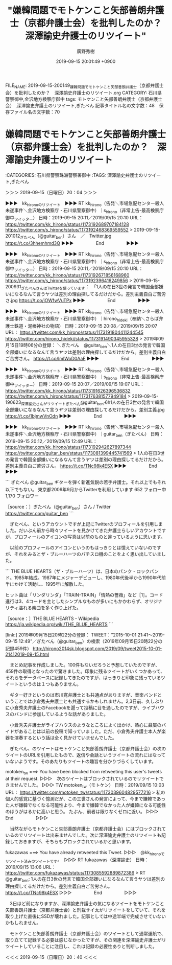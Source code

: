#+TITLE: "嫌韓問題でモトケンこと矢部善朗弁護士（京都弁護士会）を批判したのか？　深澤諭史弁護士のリツイート"
#+AUTHOR: 廣野秀樹
#+EMAIL:  hirono2013k@gmail.com
#+DATE: 2019-09-15 20:01:49 +0900
FILE_NAME: 2019-09-15-200149_嫌韓問題でモトケンこと矢部善朗弁護士（京都弁護士会）を批判したのか？　深澤諭史弁護士のリツイート.org
CATEGORY: 石川県警察御中,金沢地方検察庁御中
tags: モトケンこと矢部善朗弁護士（京都弁護士会） ,深澤諭史弁護士のリツイート,ぎたべん
記事タイトル名の文字数：48　保存ファイル名の文字数：70

* 嫌韓問題でモトケンこと矢部善朗弁護士（京都弁護士会）を批判したのか？　深澤諭史弁護士のリツイート
  :LOGBOOK:
  CLOCK: [2019-09-15 日 20:04]--[2019-09-15 日 20:40] =>  0:36
  :END:

:CATEGORIES: 石川県警察珠洲警察署御中
:TAGS: 深澤諭史弁護士のリツイート,ぎたべん

＞＞＞ 2019-09-15（日曜日）20：04 ＞＞＞

▶▶▶　kk_hironoのリツイート　▶▶▶
RT kk_hirono（告発＼市場急配センター殺人未遂事件＼金沢地方検察庁・石川県警察御中）｜s_hirono（非常上告-最高検察庁御中_ツイッター） 日時：2019-09-15 20:11／2019/09/15 20:10 URL： https://twitter.com/kk_hirono/status/1173192689707184128 https://twitter.com/s_hirono/status/1173192468369559552
> 2019-09-15-201012_ぎたべん（@guitar_ben）さん　／　Twitter.jpg https://t.co/3hhemhmd3Q
▶▶▶　　　　　End　　　　　▶▶▶

▶▶▶　kk_hironoのリツイート　▶▶▶
RT kk_hirono（告発＼市場急配センター殺人未遂事件＼金沢地方検察庁・石川県警察御中）｜s_hirono（非常上告-最高検察庁御中_ツイッター） 日時：2019-09-15 20:11／2019/09/15 20:10 URL： https://twitter.com/kk_hirono/status/1173192671856168960 https://twitter.com/s_hirono/status/1173192396416249856
> 2019-09-15-200931_ぎたべんさんはTwitterを使っています：　「1人の在日3世の発言で韓国全部嫌いになるなんて言うヤツは差別の理由探してるだけだから。差別主義自白ご苦労さ.jpg https://t.co/iOWfwVuTPx
▶▶▶　　　　　End　　　　　▶▶▶

▶▶▶　kk_hironoのリツイート　▶▶▶
RT kk_hirono（告発＼市場急配センター殺人未遂事件＼金沢地方検察庁・石川県警察御中）｜hirono_hideki（奉納＼さらば弁護士鉄道・泥棒神社の物語） 日時：2019-09-15 20:08／2019/09/15 20:07 URL： https://twitter.com/kk_hirono/status/1173191804411244545 https://twitter.com/hirono_hideki/status/1173191490345955328
> 2019年09月15日19時06分の登録： ＼ぎたべん　@guitar_ben＼1人の在日3世の発言で韓国全部嫌いになるなんて言うヤツは差別の理由探してるだけだから。差別主義自白ご苦労さん。 https://t.co/lmIWoD0AaF
▶▶▶　　　　　End　　　　　▶▶▶

▶▶▶　kk_hironoのリツイート　▶▶▶
RT kk_hirono（告発＼市場急配センター殺人未遂事件＼金沢地方検察庁・石川県警察御中）｜s_hirono（非常上告-最高検察庁御中_ツイッター） 日時：2019-09-15 20:07／2019/09/15 19:07 URL： https://twitter.com/kk_hirono/status/1173191626396536832 https://twitter.com/s_hirono/status/1173176381577949184
> 2019-09-15-190623_深澤諭史さんがリツイートぎたべん@guitar_ben·6h1人の在日3世の発言で韓国全部嫌いになるなんて言うヤツは差別の理由探してるだけだから。差別主義.jpg https://t.co/1bjmwVnOdn
▶▶▶　　　　　End　　　　　▶▶▶

▶▶▶　kk_hironoのリツイート　▶▶▶
RT kk_hirono（告発＼市場急配センター殺人未遂事件＼金沢地方検察庁・石川県警察御中）｜guitar_ben（ぎたべん） 日時：2019-09-15 20:12／2019/09/15 12:49 URL： https://twitter.com/kk_hirono/status/1173192942627897344 https://twitter.com/guitar_ben/status/1173081399445741569
> 1人の在日3世の発言で韓国全部嫌いになるなんて言うヤツは差別の理由探してるだけだから。差別主義自白ご苦労さん。 https://t.co/TNc98k4ESX
▶▶▶　　　　　End　　　　　▶▶▶

```
ぎたべん
@guitar_ben
ギターを弾く新進気鋭の若手弁護士。それ以上でもそれ以下でもない。
東京都2009年9月からTwitterを利用しています
652 フォロー中
1,170 フォロワー

［source：］ぎたべん（@guitar_ben）さん / Twitter https://twitter.com/guitar_ben
```

　ぎたべん、というアカウントですが上記にTwitterのプロフィールを引用しました。だいぶん前から時々ツイートを見かけてきた弁護士らしいアカウントですが、プロフィールのアイコンの写真は以前のものと違っているように思います。

　以前のプロフィールのアイコンというのもはっきりとは憶えていないのですが、それをみるとザ・ブルーハーツのパチスロ機のことをよく思い出していました。

```
THE BLUE HEARTS（ザ・ブルーハーツ）は、日本のパンク・ロックバンド。1985年結成。1987年にメジャーデビューし、1980年代後半から1990年代前半にかけて活動し、1995年に解散した。

ヒット曲は「リンダリンダ」「TRAIN-TRAIN」「情熱の薔薇」など［1］。コード進行は3、4コードを主としたシンプルなものが多いにもかかわらず、オリジナリティ溢れる楽曲を多く作り上げた。

［source：］THE BLUE HEARTS - Wikipedia https://ja.wikipedia.org/wiki/THE_BLUE_HEARTS
```

[link:] 2019年09月15日20時22分の登録： TWEET：”2015-10-01 21:41〜2019-09-15 12:49”／ぎたべん（@guitar_ben）の検索（2019年09月15日20時22分の記録459件） http://hirono2014sk.blogspot.com/2019/09/tweet2015-10-01-21412019-09-15.html

　まとめ記事を作成しました。100件もないだろうと予想していたのですが、459件の取得となったので驚きました。印象に残るツイートがいくつかあって、それらをデータベースに記録してきたのですが、はっきりと印象に残っているツイートというのは１つもありません。

　ギター好きというのは市川寛弁護士とも共通点がありますが、音楽バンドということでは小倉秀夫弁護士とも共通するかもしれません。2,3日前、久しぶりに小倉秀夫弁護士のFacebookを遡って投稿に目を通したのですが、ライブハウスのバンドに参加しているような話がありました。

　小倉秀夫弁護士がライブハウスのようなところによく出かけ、熱心に贔屓のバイドがあることは以前の投稿で知っていました。ただ、小倉秀夫弁護士本人が楽器を演奏するという話は全く見かけていませんでした。

　ぎたべん、のツイートはモトケンこと矢部善朗弁護士（京都弁護士会）の次のツイートのURLを引用したもので、返信や会話というツイートの流れにはなっていないようです。そのあたりもツイートの趣旨を分かりづらくしています。

motoken_tw ===> You have been blocked from retweeting this user's tweets at their request.
▷▷▷　次のツイートはブロックされているのでリツイートできませんでした。 ▷▷▷
TW motoken_tw（モトケン） 日時：2019/09/15 10:03 URL： https://twitter.com/motoken_tw/status/1173039604829577216
> 私の個人的感覚に基づく憶測だが、この三世さんの発言によって、今まで嫌韓であった人が嫌韓でなくなる可能性より、今まで嫌韓でなかった人が嫌韓になる可能性のほうがはるかに高いと思う。 \n たぶん、前者は限りなくゼロに近い。
▷▷▷　　　　　End　　　　　▷▷▷

　当然ながらモトケンこと矢部善朗弁護士（京都弁護士会）にはブロックされているのでリツイートは出来ませんでした。次に深澤諭史弁護士のリツイートも記録しておきますが、そちらもブロックされているかと思います。

fukazawas ===> You have already retweeted this Tweet.
▷▷▷　@kk_hironoでリツイート済みのツイートです。　▷▷▷
RT fukazawas（深澤諭史） 日時：2019/09/15 13:06 URL： https://twitter.com/fukazawas/status/1173085592889872386
> RT @guitar_ben: 1人の在日3世の発言で韓国全部嫌いになるなんて言うヤツは差別の理由探してるだけだから。差別主義自白ご苦労さん。 https://t.co/TNc98k4ESX
▷▷▷　　　　　End　　　　　▷▷▷

　3日ほど前になりますか、深澤諭史弁護士の気になるツイートをモトケンこと矢部善朗弁護士（京都弁護士会）と刑裁サイ太がリツイートをしていて、それを取り上げた直後にSSDが壊れました。記事としては中途半端で完成させていないかもしれません。

　モトケンこと矢部善朗弁護士（京都弁護士会）のツイートとして通常運航で、取り立てて記録する必要は感じなかったですが、その関連を深澤諭史弁護士がリツイートしていることに注目し、これは記録の必要性ありと判断しました。

＜＜＜ 2019-09-15（日曜日）20：40 ＜＜＜

